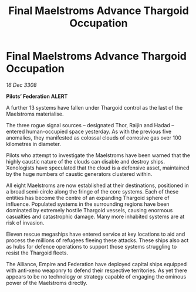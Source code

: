 :PROPERTIES:
:ID:       ca48152f-c37b-4eb1-b732-b1beb1058ebd
:END:
#+title: Final Maelstroms Advance Thargoid Occupation
#+filetags: :Empire:Alliance:Thargoid:galnet:

* Final Maelstroms Advance Thargoid Occupation

/16 Dec 3308/

*Pilots’ Federation ALERT* 

A further 13 systems have fallen under Thargoid control as the last of the Maelstroms materialise. 

The three rogue signal sources – designated Thor, Raijin and Hadad – entered human-occupied space yesterday. As with the previous five anomalies, they manifested as colossal clouds of corrosive gas over 100 kilometres in diameter.  

Pilots who attempt to investigate the Maelstroms have been warned that the highly caustic nature of the clouds can disable and destroy ships. Xenologists have speculated that the cloud is a defensive asset, maintained by the huge numbers of caustic generators clustered within. 

All eight Maelstroms are now established at their destinations, positioned in a broad semi-circle along the fringe of the core systems. Each of these entities has become the centre of an expanding Thargoid sphere of influence. Populated systems in the surrounding regions have been dominated by extremely hostile Thargoid vessels, causing enormous casualties and catastrophic damage. Many more inhabited systems are at risk of invasion.  

Eleven rescue megaships have entered service at key locations to aid and process the millions of refugees fleeing these attacks. These ships also act as hubs for defence operations to support those systems struggling to resist the Thargoid fleets. 

The Alliance, Empire and Federation have deployed capital ships equipped with anti-xeno weaponry to defend their respective territories. As yet there appears to be no technology or strategy capable of engaging the ominous power of the Maelstroms directly.
